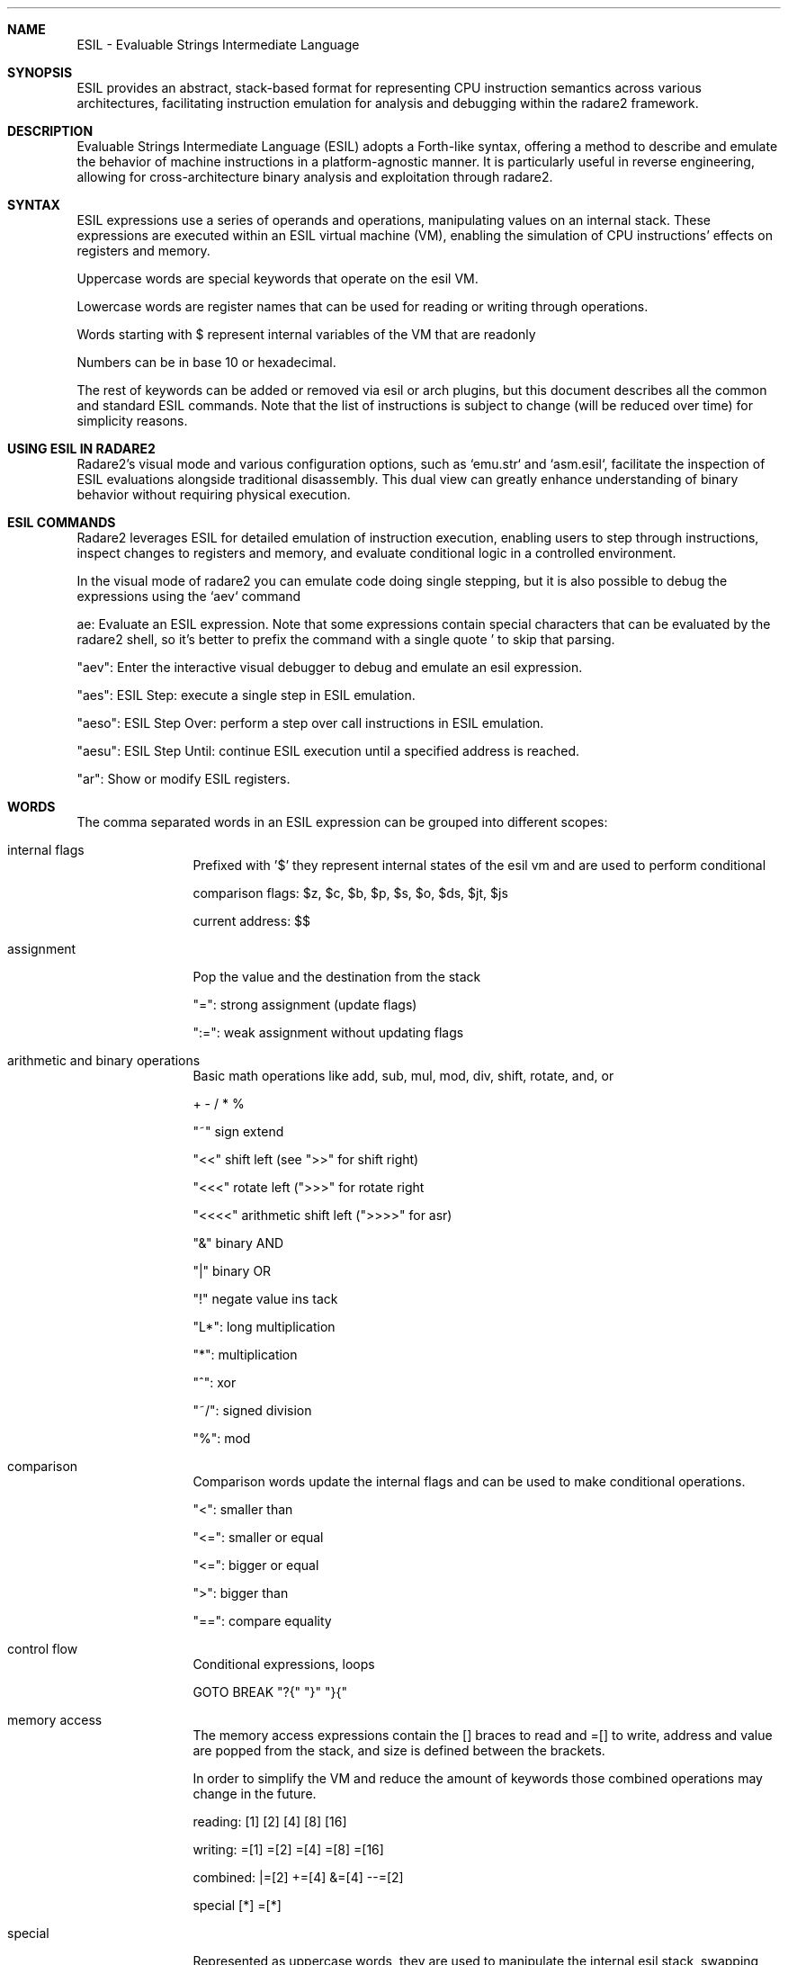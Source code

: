 .Dd Mar 16, 2024
.Dt ESIL 7
.Sh NAME
ESIL - Evaluable Strings Intermediate Language
.Sh SYNOPSIS
ESIL
provides an abstract, stack-based format for representing CPU instruction semantics across various architectures, facilitating instruction emulation for analysis and debugging within the radare2 framework.
.Sh DESCRIPTION
Evaluable Strings Intermediate Language (ESIL) adopts a Forth-like syntax, offering a method to describe and emulate the behavior of machine instructions in a platform-agnostic manner. It is particularly useful in reverse engineering, allowing for cross-architecture binary analysis and exploitation through radare2.
.Sh SYNTAX
ESIL expressions use a series of operands and operations, manipulating values on an internal stack. These expressions are executed within an ESIL virtual machine (VM), enabling the simulation of CPU instructions' effects on registers and memory.
.Pp
Uppercase words are special keywords that operate on the esil VM.
.Pp
Lowercase words are register names that can be used for reading or writing through operations.
.Pp
Words starting with $ represent internal variables of the VM that are readonly
.Pp
Numbers can be in base 10 or hexadecimal.
.Pp
The rest of keywords can be added or removed via esil or arch plugins, but this document describes all the common and standard ESIL commands. Note that the list of instructions is subject to change (will be reduced over time) for simplicity reasons.
.Pp
.Sh USING ESIL IN RADARE2
Radare2's visual mode and various configuration options, such as `emu.str` and `asm.esil`, facilitate the inspection of ESIL evaluations alongside traditional disassembly. This dual view can greatly enhance understanding of binary behavior without requiring physical execution.
.Sh "ESIL COMMANDS"
Radare2 leverages ESIL for detailed emulation of instruction execution, enabling users to step through instructions, inspect changes to registers and memory, and evaluate conditional logic in a controlled environment.
.Pp
In the visual mode of radare2 you can emulate code doing single stepping, but it is also possible to debug the expressions using the `aev` command
.Pp
ae:
Evaluate an ESIL expression. Note that some expressions contain special characters that can be evaluated by the radare2 shell, so it's better to prefix the command with a single quote ' to skip that parsing.
.Pp
"aev":
Enter the interactive visual debugger to debug and emulate an esil expression.
.Pp
"aes":
ESIL Step: execute a single step in ESIL emulation.
.Pp
"aeso":
ESIL Step Over: perform a step over call instructions in ESIL emulation.
.Pp
"aesu":
ESIL Step Until: continue ESIL execution until a specified address is reached.
.Pp
"ar":
Show or modify ESIL registers.
.Sh WORDS
The comma separated words in an ESIL expression can be grouped into different scopes:
.Bl -tag -width Fl
.It internal flags
Prefixed with '$' they represent internal states of the esil vm and are used to perform conditional
.Pp
comparison flags: $z, $c, $b, $p, $s, $o, $ds, $jt, $js
.Pp
current address: $$
.Pp
.It assignment
Pop the value and the destination from the stack
.Pp
"=": strong assignment (update flags)
.Pp
":=": weak assignment without updating flags
.It arithmetic and binary operations
Basic math operations like add, sub, mul, mod, div, shift, rotate, and, or
.Pp
+ - / * %
.Pp
"~" sign extend
.Pp
"<<" shift left (see ">>" for shift right)
.Pp
"<<<" rotate left (">>>" for rotate right
.Pp
"<<<<" arithmetic shift left (">>>>" for asr)
.Pp
"&" binary AND
.Pp
"|" binary OR
.Pp
"!" negate value ins tack
.Pp
"L*": long multiplication
.Pp
"*": multiplication
.Pp
"^": xor
.Pp
"~/": signed division
.Pp
"%": mod
.It comparison
.Pp
Comparison words update the internal flags and can be used to make conditional operations.
.Pp
"<": smaller than
.Pp
"<=": smaller or equal
.Pp
"<=": bigger or equal
.Pp
">": bigger than
.Pp
"==": compare equality
.It control flow
Conditional expressions, loops
.Pp
GOTO BREAK "?{" "}" "}{"
.It memory access
The memory access expressions contain the [] braces to read and =[] to write, address and value are popped from the stack, and size is defined between the brackets.
.Pp
In order to simplify the VM and reduce the amount of keywords those combined operations may change in the future.
.Pp
reading: [1] [2] [4] [8] [16]
.Pp
writing: =[1] =[2] =[4] =[8] =[16]
.Pp
combined: |=[2] +=[4] &=[4] --=[2]
.Pp
special [*] =[*]
.It special
Represented as uppercase words, they are used to manipulate the internal esil stack, swapping, perform a cast, set flags and so on
.Pp
STACK POP TODO CLEAR DUP NUM SWAP TRAP BITS SETJT SETJTS SETD
.It other (may use uppercase words)
.Pp
"()": syscall
"$": interrupt
"#!": r2 command
.It floating point
.Pp
NAN I2D U2D D2I D2F F2D F== F!= F< F<= F+ F- F* F/ -F CEIL FLOOR ROUND SQRT
.Pp
.Sh BASIC OPERATIONS
Core operations in ESIL are designed to replicate basic CPU instructions' behavior, including arithmetic, logical, and control flow.
.Pp
"="
Assignment: Transfers the value from the right operand to the left operand.
.Pp
"+"
Addition: Adds the two topmost values on the stack, pushing the result.
.Pp
"-"
Subtraction: Subtracts the top value from the second top value on the stack, pushing the result.
.Pp
"*"
Multiplication: Multiplies the two topmost values on the stack, pushing the result.
.Pp
"/"
Division: Divides the second top value by the top value on the stack, pushing the result.
.Pp
"[]"
Memory Access: Represents reading or writing to memory, with operation size being context-dependent.
.Pp
"?{"
Conditional Execution: If the top value of the stack is not zero, execute the following block of instructions.
.Pp
"$"
Special Flags and Operations: Accesses internal VM flags for conditions like carry, zero, and overflow or performs special operations like system calls.
.Pp
"<<", ">>"
Bit Shifts: Performs bitwise shift left or right operations.
.Pp
"&", "|", "^"
Bitwise Operations: Executes AND, OR, XOR on the two topmost stack values.
.Pp
"!"
Logical NOT: Inverts the top value on the stack.
.Sh INTERNAL FLAGS AND COMPARISONS
ESIL uses internal flags to represent the outcome of operations, similar to how CPU flags work. These flags enable conditional execution and comparisons within the ESIL VM.
.Pp
"$z"
Zero Flag: Set if the result of an operation is zero. Used to perform equality checks.
.Pp
"$c"
Carry Flag: Set if an operation results in a carry out of the most significant bit. Useful for unsigned arithmetic operations.
.Pp
"$s"
Sign Flag: Set if the result of an operation is negative, indicating the sign in signed arithmetic.
.Pp
"$o"
Overflow Flag: Set if an arithmetic operation produces a result too large for the destination register, indicating overflow in signed arithmetic.
.Pp
"$p"
Parity Flag: Set if the number of set bits in the operation result is even. Rarely used in high-level analysis.
Flags are often used following comparison or arithmetic operations to guide conditional jumps and other control flow decisions, mimicking the behavior of physical CPUs.
.Sh EXPRESSION EXAMPLES
.Pp
Compares EAX and EBX, setting the zero flag (zf) in ESIL if they are equal.
  cmp eax, ebx -> ebx,eax,==,$z,zf,:="
.Pp
Adds 1 to EAX, demonstrating basic arithmetic.
  add eax, 1 -> 1,eax,+=
.Pp
Jumps to the label if the zero flag (zf) is set, illustrating conditional execution based on comparison results.
  jz .label -> zf,?{,.label,eip,=,}
.Pp
.Sh R2WARS
Code-wars like game implemented on top of ESIL, this is the implementation used in the r2con conference.
.Pp
https://github.com/radareorg/r2wars
.Sh "SEE ALSO"
.Xr radare2(1)
.Sh WWW
.Pp
https://www.radare.org/
.Sh AUTHORS
.Pp
pancake <pancake@nopcode.org>
